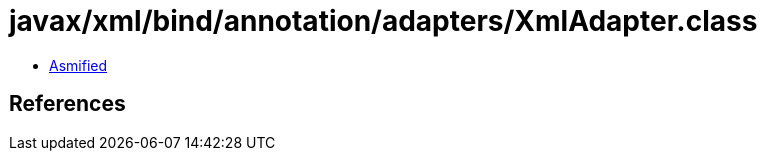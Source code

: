 = javax/xml/bind/annotation/adapters/XmlAdapter.class

 - link:XmlAdapter-asmified.java[Asmified]

== References


